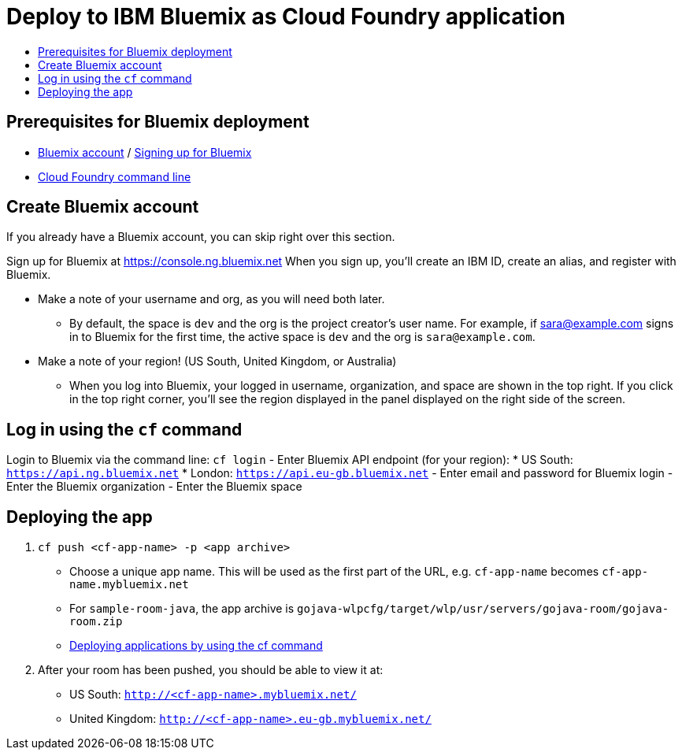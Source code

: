 = Deploy to IBM Bluemix as Cloud Foundry application
:icons: font
:toc: preamble
:toc-title:
:toclevels: 2

{empty}

== Prerequisites for Bluemix deployment

- https://console.ng.bluemix.net[Bluemix account] / https://console.ng.bluemix.net/docs/admin/account.html[Signing up for Bluemix]
- https://docs.cloudfoundry.org/cf-cli/[Cloud Foundry command line]

== Create Bluemix account

If you already have a Bluemix account, you can skip right over this section.

Sign up for Bluemix at https://console.ng.bluemix.net
When you sign up, you'll create an IBM ID, create an alias, and
register with Bluemix.

* Make a note of your username and org, as you will need both later.
  - By default, the space is `dev` and the org is the project creator's user name.
    For example, if sara@example.com signs in to Bluemix for the first time,
    the active space is `dev` and the org is `sara@example.com`.

* Make a note of your region! (US South, United Kingdom, or Australia)
  - When you log into Bluemix, your logged in username, organization, and
    space are shown in the top right. If you click in the top right corner,
    you'll see the region displayed in the panel displayed on the right side
    of the screen.

== Log in using the `cf` command

Login to Bluemix via the command line: `cf login`
- Enter Bluemix API endpoint (for your region):
  * US South: `https://api.ng.bluemix.net`
  * London: `https://api.eu-gb.bluemix.net`
- Enter email and password for Bluemix login
- Enter the Bluemix organization
- Enter the Bluemix space

== Deploying the app

1. `cf push <cf-app-name> -p <app archive>`
  - Choose a unique app name. This will be used as the first part of the URL, e.g. `cf-app-name` becomes `cf-app-name.mybluemix.net`
  - For `sample-room-java`, the app archive is `gojava-wlpcfg/target/wlp/usr/servers/gojava-room/gojava-room.zip`
  - https://console.ng.bluemix.net/docs/manageapps/depapps.html#dep_apps[Deploying applications by using the cf command]

2. After your room has been pushed, you should be able to view it at:
  - US South: `http://<cf-app-name>.mybluemix.net/`
  - United Kingdom: `http://<cf-app-name>.eu-gb.mybluemix.net/`
